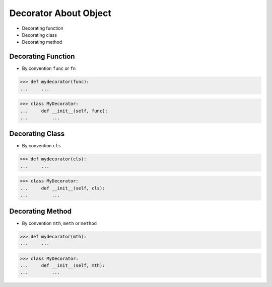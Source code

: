 Decorator About Object
======================
* Decorating function
* Decorating class
* Decorating method


Decorating Function
-------------------
* By convention ``func`` or ``fn``

>>> def mydecorator(func):
...     ...

>>> class MyDecorator:
...     def __init__(self, func):
...         ...


Decorating Class
----------------
* By convention ``cls``

>>> def mydecorator(cls):
...     ...

>>> class MyDecorator:
...     def __init__(self, cls):
...         ...


Decorating Method
-----------------
* By convention ``mth``, ``meth`` or ``method``

>>> def mydecorator(mth):
...     ...

>>> class MyDecorator:
...     def __init__(self, mth):
...         ...
